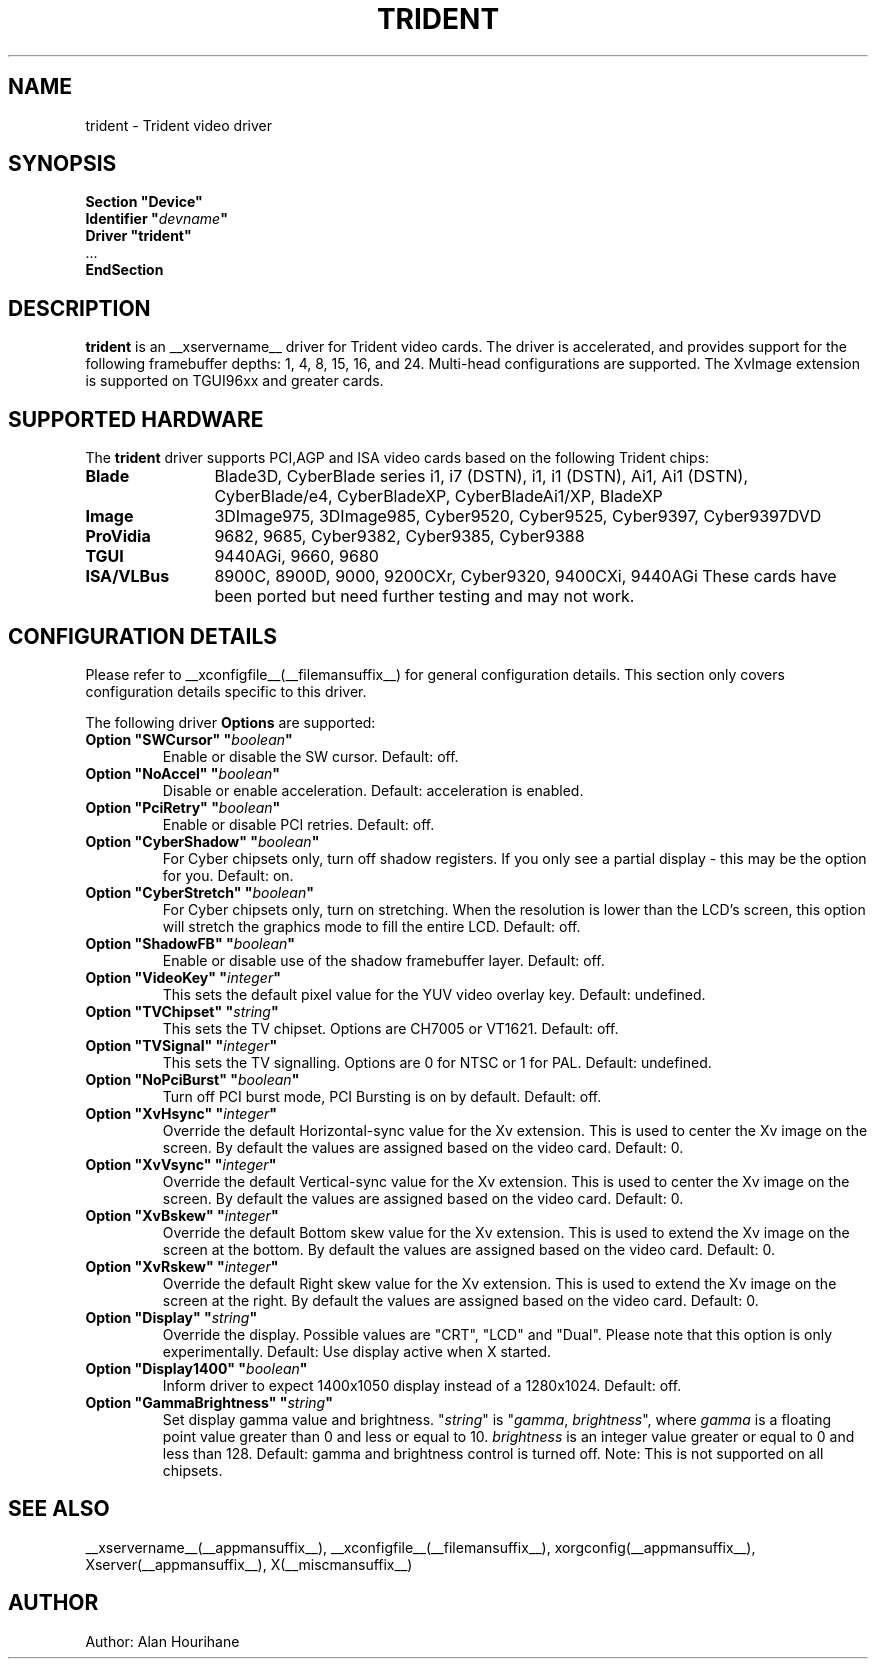.\" $__xservername__: xc/programs/Xserver/hw/xfree86/drivers/trident/trident.man,v 1.14 2003/05/29 21:48:09 herrb Exp $ 
.\" shorthand for double quote that works everywhere.
.ds q \N'34'
.TH TRIDENT __drivermansuffix__ __vendorversion__
.SH NAME
trident \- Trident video driver
.SH SYNOPSIS
.nf
.B "Section \*qDevice\*q"
.BI "  Identifier \*q"  devname \*q
.B  "  Driver \*qtrident\*q"
\ \ ...
.B EndSection
.fi
.SH DESCRIPTION
.B trident
is an __xservername__ driver for Trident video cards.  The driver is 
accelerated, and provides support for the following framebuffer depths:
1, 4, 8, 15, 16, and 24. Multi-head configurations are supported.
The XvImage extension is supported on TGUI96xx and greater cards.
.SH SUPPORTED HARDWARE
The
.B trident
driver supports PCI,AGP and ISA video cards based on the following 
Trident chips:
.TP 12
.B Blade
Blade3D, CyberBlade series i1, i7 (DSTN), i1, i1 (DSTN), Ai1, Ai1 (DSTN),
CyberBlade/e4, CyberBladeXP, CyberBladeAi1/XP, BladeXP
.TP 12
.B Image
3DImage975, 3DImage985, Cyber9520, Cyber9525, Cyber9397, Cyber9397DVD
.TP 12
.B ProVidia
9682, 9685, Cyber9382, Cyber9385, Cyber9388
.TP 12
.B TGUI
9440AGi, 9660, 9680
.TP 12
.B ISA/VLBus
8900C, 8900D, 9000, 9200CXr, Cyber9320, 9400CXi, 9440AGi
These cards have been ported but need further testing and may not work.
.SH CONFIGURATION DETAILS
Please refer to __xconfigfile__(__filemansuffix__) for general configuration
details.  This section only covers configuration details specific to this
driver.
.PP
The following driver
.B Options
are supported:
.TP
.BI "Option \*qSWCursor\*q \*q" boolean \*q
Enable or disable the SW cursor.  Default: off.
.TP
.BI "Option \*qNoAccel\*q \*q" boolean \*q
Disable or enable acceleration.  Default: acceleration is enabled.
.TP
.BI "Option \*qPciRetry\*q \*q" boolean \*q
Enable or disable PCI retries.  Default: off.
.TP
.BI "Option \*qCyberShadow\*q \*q" boolean \*q
For Cyber chipsets only, turn off shadow registers. If you only see
a partial display - this may be the option for you. Default: on.
.TP
.BI "Option \*qCyberStretch\*q \*q" boolean \*q
For Cyber chipsets only, turn on stretching. When the resolution is lower
than the LCD's screen, this option will stretch the graphics mode to
fill the entire LCD. Default: off.
.TP
.BI "Option \*qShadowFB\*q \*q" boolean \*q
Enable or disable use of the shadow framebuffer layer.  Default: off.
.TP
.BI "Option \*qVideoKey\*q \*q" integer \*q
This sets the default pixel value for the YUV video overlay key.
Default: undefined.
.TP
.BI "Option \*qTVChipset\*q \*q" string \*q
This sets the TV chipset. Options are CH7005 or VT1621.
Default: off.
.TP
.BI "Option \*qTVSignal\*q \*q" integer \*q
This sets the TV signalling. Options are 0 for NTSC or 1 for PAL.
Default: undefined.
.TP
.BI "Option \*qNoPciBurst\*q \*q" boolean \*q
Turn off PCI burst mode, PCI Bursting is on by default.
Default: off.
.TP
.BI "Option \*qXvHsync\*q \*q" integer \*q
Override the default Horizontal-sync value for the Xv extension.
This is used to center the Xv image on the screen.  By default the values
are assigned based on the video card.
Default: 0.
.TP
.BI "Option \*qXvVsync\*q \*q" integer \*q
Override the default Vertical-sync value for the Xv extension.
This is used to center the Xv image on the screen.  By default the values
are assigned based on the video card.
Default: 0.
.TP
.BI "Option \*qXvBskew\*q \*q" integer \*q
Override the default Bottom skew value for the Xv extension.
This is used to extend the Xv image on the screen at the bottom.  By 
default the values are assigned based on the video card.
Default: 0.
.TP
.BI "Option \*qXvRskew\*q \*q" integer \*q
Override the default Right skew value for the Xv extension.
This is used to extend the Xv image on the screen at the right.  By 
default the values are assigned based on the video card.
Default: 0.
.TP
.BI "Option \*qDisplay\*q \*q" string \*q
Override the display.
Possible values are \*qCRT\*q, \*qLCD\*q and \*qDual\*q.
Please note that this option is only experimentally.
Default: Use display active when X started.
.TP
.BI "Option \*qDisplay1400\*q \*q" boolean \*q
Inform driver to expect 1400x1050 display instead of a 1280x1024.
Default: off.
.TP
.BI "Option \*qGammaBrightness\*q \*q" string \*q
Set display gamma value and brightness. \*q\fIstring\fP\*q is 
\*q\fIgamma\fP, \fIbrightness\fP\*q, where \fIgamma\fP is a floating 
point value greater than 0 and less or equal to 10. \fIbrightness\fP is 
an integer value greater or equal to 0 and less than 128. 
Default: gamma and brightness control is turned off. 
Note: This is not supported on all chipsets.
.SH "SEE ALSO"
__xservername__(__appmansuffix__), __xconfigfile__(__filemansuffix__), xorgconfig(__appmansuffix__), Xserver(__appmansuffix__), X(__miscmansuffix__)
.SH AUTHOR
Author: Alan Hourihane
